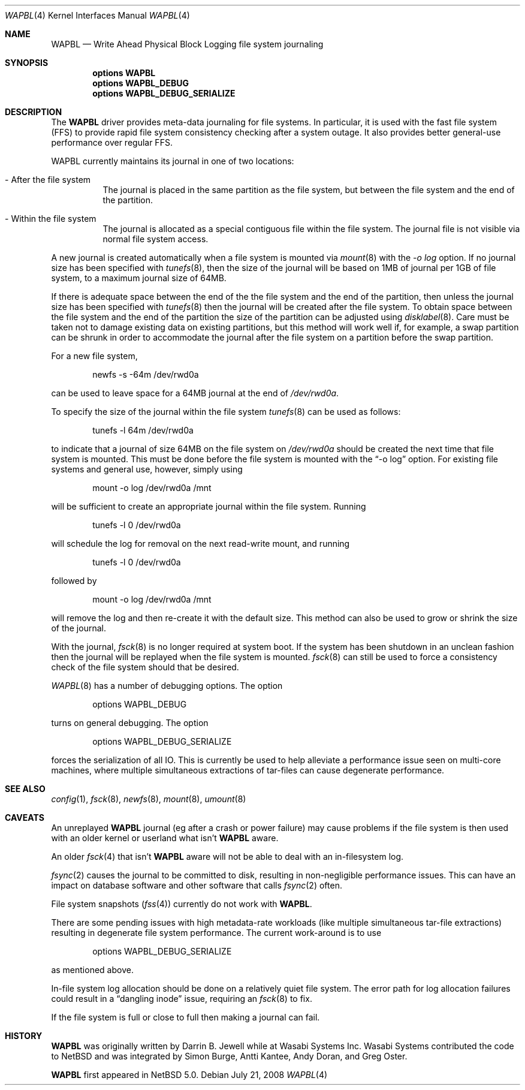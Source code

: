 .\"     $NetBSD: wapbl.4,v 1.4 2008/08/01 07:53:05 simonb Exp $
.\"
.\" Copyright (c) 2008 The NetBSD Foundation, Inc.
.\" All rights reserved.
.\"
.\" Redistribution and use in source and binary forms, with or without
.\" modification, are permitted provided that the following conditions
.\" are met:
.\" 1. Redistributions of source code must retain the above copyright
.\"    notice, this list of conditions and the following disclaimer.
.\" 2. Redistributions in binary form must reproduce the above copyright
.\"    notice, this list of conditions and the following disclaimer in the
.\"    documentation and/or other materials provided with the distribution.
.\"
.\" THIS SOFTWARE IS PROVIDED BY THE NETBSD FOUNDATION, INC. AND CONTRIBUTORS
.\" ``AS IS'' AND ANY EXPRESS OR IMPLIED WARRANTIES, INCLUDING, BUT NOT LIMITED
.\" TO, THE IMPLIED WARRANTIES OF MERCHANTABILITY AND FITNESS FOR A PARTICULAR
.\" PURPOSE ARE DISCLAIMED.  IN NO EVENT SHALL THE FOUNDATION OR CONTRIBUTORS
.\" BE LIABLE FOR ANY DIRECT, INDIRECT, INCIDENTAL, SPECIAL, EXEMPLARY, OR
.\" CONSEQUENTIAL DAMAGES (INCLUDING, BUT NOT LIMITED TO, PROCUREMENT OF
.\" SUBSTITUTE GOODS OR SERVICES; LOSS OF USE, DATA, OR PROFITS; OR BUSINESS
.\" INTERRUPTION) HOWEVER CAUSED AND ON ANY THEORY OF LIABILITY, WHETHER IN
.\" CONTRACT, STRICT LIABILITY, OR TORT (INCLUDING NEGLIGENCE OR OTHERWISE)
.\" ARISING IN ANY WAY OUT OF THE USE OF THIS SOFTWARE, EVEN IF ADVISED OF THE
.\" POSSIBILITY OF SUCH DAMAGE.
.\"
.Dd July 21, 2008
.Dt WAPBL 4
.Os
.Sh NAME
.Nm WAPBL
.Nd Write Ahead Physical Block Logging file system journaling
.Sh SYNOPSIS
.Cd options WAPBL
.Cd options WAPBL_DEBUG
.Cd options WAPBL_DEBUG_SERIALIZE
.Sh DESCRIPTION
The
.Nm
driver provides meta-data journaling for file systems.  In
particular, it is used with the fast file system (FFS) to provide
rapid file system consistency checking after a system outage.  
It also provides better general-use performance over regular FFS.
.Pp
WAPBL currently maintains its journal in one of two locations:
.Bl -tag -width indent
.It - After the file system
The journal is placed in the same partition as the file system, but
between the file system and the end of the partition.
.It - Within the file system
The journal is allocated as a special contiguous file within the
file system.
The journal file is not visible via normal file system access.
.El
.Pp
A new journal is created automatically when a file system is mounted
via 
.Xr mount 8
with the
.Pa -o log
option.
If no journal size has been specified with
.Xr tunefs 8 , 
then the size of the journal
will be based on 1MB of journal per 1GB of file system, to a maximum
journal size of 64MB.
.Pp
If there is adequate space between the end of the the file system and
the end of the partition, then unless the journal size has been
specified with
.Xr tunefs 8
then the journal will be created after the file system.
To obtain space between the file system and the end of the partition
the size of the partition can be adjusted using
.Xr disklabel 8 .
Care must be taken not to damage existing data on existing partitions,
but this method will work well if, for example, a swap partition can
be shrunk in order to accommodate the journal after the file system on
a partition before the swap partition.
.Pp
For a new file system,
.Bd -literal -offset indent
newfs -s -64m /dev/rwd0a
.Ed
.Pp
can be used to leave space for a 64MB journal at the end of
.Pa /dev/rwd0a .
.Pp
To specify the size of the journal within the file system
.Xr tunefs 8
can be used as follows:
.Bd -literal -offset indent
tunefs -l 64m /dev/rwd0a
.Ed
.Pp
to indicate that a journal of size 64MB on the file system on
.Pa /dev/rwd0a
should be created the next time that file system is mounted.
This must be done before the file system is mounted with the
.Dq -o log
option.
For existing file systems and general use, however, simply using
.Bd -literal -offset indent
mount -o log /dev/rwd0a /mnt
.Ed
.Pp
will be sufficient to create an appropriate journal within the file
system.
Running
.Bd -literal -offset indent
tunefs -l 0 /dev/rwd0a
.Ed
.Pp
will schedule the log for removal on the next read-write mount, and
running
.Bd -literal -offset indent
tunefs -l 0 /dev/rwd0a
.Ed
.Pp
followed by
.Bd -literal -offset indent
mount -o log /dev/rwd0a /mnt
.Ed
.Pp
will remove the log and then re-create it with the default size.
This method can also be used to grow or shrink the size of the journal.
.Pp
With the journal, 
.Xr fsck 8
is no longer required at system boot.
If the system has been shutdown in an unclean fashion then the journal
will be replayed when the file system is mounted.
.Xr fsck 8
can still be used to force a consistency check of the file system
should that be desired.
.Pp
.Xr WAPBL 8
has a number of debugging options.
The option
.Bd -unfilled -offset indent
options WAPBL_DEBUG
.Ed
.Pp
turns on general debugging.
The option
.Bd -unfilled -offset indent
options WAPBL_DEBUG_SERIALIZE
.Ed
.Pp
forces the serialization of all IO.
This is currently be used to help alleviate a performance issue
seen on multi-core machines, where multiple simultaneous extractions
of tar-files can cause degenerate performance.
.Pp
.Sh SEE ALSO
.Xr config 1 ,
.Xr fsck 8 ,
.Xr newfs 8 ,
.Xr mount 8 ,
.Xr umount 8
.Sh CAVEATS
An unreplayed
.Nm
journal (eg after a crash or power failure) may cause problems if the
file system is then used with an older kernel or userland what isn't
.Nm
aware.
.Pp
An older
.Xr fsck 4
that isn't
.Nm
aware will not be able to deal with an in-filesystem log.
.Pp
.Xr fsync 2
causes the journal to be committed to disk, resulting in
non-negligible performance issues.
This can have an impact on database software and other software
that calls
.Xr fsync 2
often.
.Pp
File system snapshots
.Xr ( fss 4 )
currently do not work with
.Nm .
.Pp
There are some pending issues with high metadata-rate workloads (like
multiple simultaneous tar-file extractions) resulting in degenerate file
system performance.
The current work-around is to use
.Bd -unfilled -offset indent
options WAPBL_DEBUG_SERIALIZE
.Ed
.Pp
as mentioned above.
.Pp
In-file system log allocation should be done on a relatively quiet
file system.  The error path for log allocation failures could result
in a
.Dq dangling inode
issue, requiring an
.Xr fsck 8
to fix.
.Pp
If the file system is full or close to full then making a journal can fail.
.Sh HISTORY
.Nm
was originally written by Darrin B. Jewell while at Wasabi Systems Inc.
Wasabi Systems contributed the code to
.Nx
and was integrated by Simon Burge, Antti Kantee, Andy Doran, and
Greg Oster.
.Pp
.Nm
first appeared in
.Nx 5.0 .
